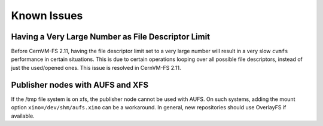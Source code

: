 Known Issues
============

Having a Very Large Number as File Descriptor Limit
----------------------------------------------

Before CernVM-FS 2.11, having the file descriptor limit set to a very large number
will result in a very slow ``cvmfs`` performance in certain situations.
This is due to certain operations looping over all possible file descriptors,
instead of just the used/opened ones.
This issue is resolved in CernVM-FS 2.11.

Publisher nodes with AUFS and XFS
---------------------------------

If the /tmp file system is on xfs, the publisher node cannot be used with AUFS.
On such systems, adding the mount option ``xino=/dev/shm/aufs.xino`` can be
a workaround. In general, new repositories should use OverlayFS if available.
